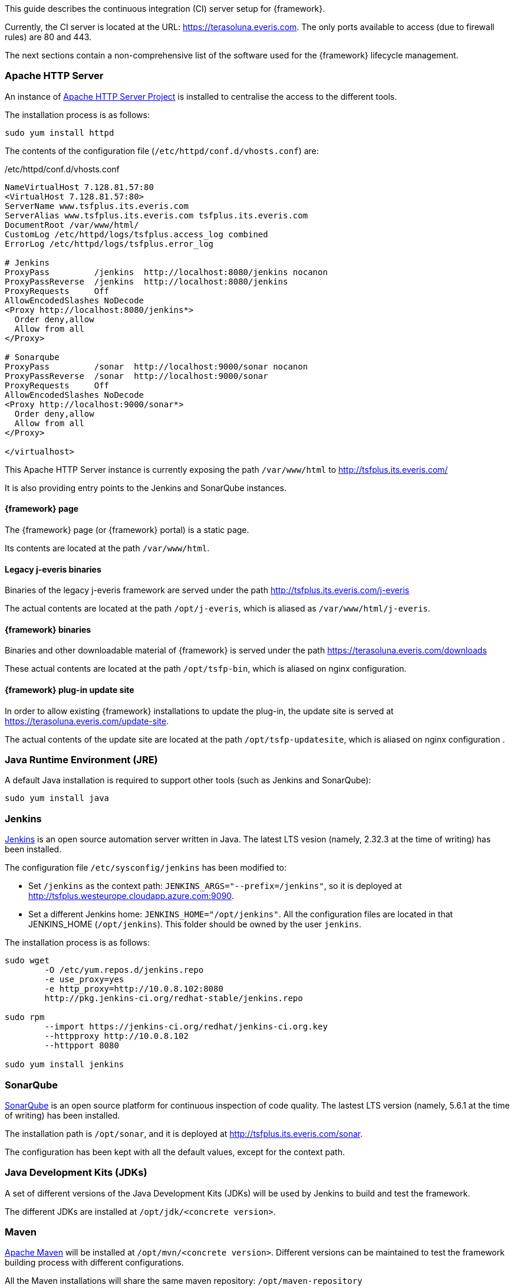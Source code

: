 
:fragment:

This guide describes the continuous integration (CI) server setup for {framework}.

Currently, the CI server is located at the URL: https://terasoluna.everis.com. The only ports available to access (due to firewall rules) are 80 and 443.

The next sections contain a non-comprehensive list of the software used for the {framework} lifecycle management.

=== Apache HTTP Server

An instance of https://httpd.apache.org/[Apache HTTP Server Project] is installed to centralise the access to the different tools.

The installation process is as follows:

[source,bash]
----
sudo yum install httpd
----

The contents of the configuration file (`/etc/httpd/conf.d/vhosts.conf`) are:

[source,vhosts]
./etc/httpd/conf.d/vhosts.conf
----
NameVirtualHost 7.128.81.57:80
<VirtualHost 7.128.81.57:80>
ServerName www.tsfplus.its.everis.com
ServerAlias www.tsfplus.its.everis.com tsfplus.its.everis.com
DocumentRoot /var/www/html/
CustomLog /etc/httpd/logs/tsfplus.access_log combined
ErrorLog /etc/httpd/logs/tsfplus.error_log

# Jenkins
ProxyPass         /jenkins  http://localhost:8080/jenkins nocanon
ProxyPassReverse  /jenkins  http://localhost:8080/jenkins
ProxyRequests     Off
AllowEncodedSlashes NoDecode
<Proxy http://localhost:8080/jenkins*>
  Order deny,allow
  Allow from all
</Proxy>

# Sonarqube
ProxyPass         /sonar  http://localhost:9000/sonar nocanon
ProxyPassReverse  /sonar  http://localhost:9000/sonar
ProxyRequests     Off
AllowEncodedSlashes NoDecode
<Proxy http://localhost:9000/sonar*>
  Order deny,allow
  Allow from all
</Proxy>

</virtualhost>
----

////
# Docker-UI (currently not working)
# Check https://portainer.readthedocs.io/en/stable/faq.html
ProxyPass         /portainer  http://localhost:9010 nocanon
ProxyPassReverse  /portainer  http://localhost:9010
ProxyRequests     Off
AllowEncodedSlashes NoDecode
<Proxy http://localhost:9010*>
  Order deny,allow
  Allow from all
</Proxy>
////

This Apache HTTP Server instance is currently exposing the path `/var/www/html` to http://tsfplus.its.everis.com/

It is also providing entry points to the Jenkins and SonarQube instances.

==== {framework} page

The {framework} page (or {framework} portal) is a static page.

Its contents are located at the path `/var/www/html`.

==== Legacy j-everis binaries

Binaries of the legacy j-everis framework are served under the path http://tsfplus.its.everis.com/j-everis

The actual contents are located at the path `/opt/j-everis`, which is aliased as `/var/www/html/j-everis`.

==== {framework} binaries

Binaries and other downloadable material of {framework} is served under the path https://terasoluna.everis.com/downloads

These actual contents are located at the path `/opt/tsfp-bin`, which is aliased on nginx configuration.

==== {framework} plug-in update site

In order to allow existing {framework} installations to update the plug-in, the update site is served at https://terasoluna.everis.com/update-site.

The actual contents of the update site are located at the path `/opt/tsfp-updatesite`, which is aliased on nginx configuration .

=== Java Runtime Environment (JRE)

A default Java installation is required to support other tools (such as Jenkins and SonarQube):

[source,bash]
----
sudo yum install java
----

=== Jenkins

https://jenkins.io/[Jenkins] is an open source automation server written in Java. The latest LTS vesion (namely, 2.32.3 at the time of writing) has been installed.

The configuration file `/etc/sysconfig/jenkins` has been modified to:

* Set `/jenkins` as the context path: `JENKINS_ARGS="--prefix=/jenkins"`, so it is deployed at http://tsfplus.westeurope.cloudapp.azure.com:9090.

* Set a different Jenkins home: `JENKINS_HOME="/opt/jenkins"`. All the configuration files are located in that JENKINS_HOME (`/opt/jenkins`). This folder should be owned by the user `jenkins`.

The installation process is as follows:

[source,bash]
----
sudo wget
	-O /etc/yum.repos.d/jenkins.repo
	-e use_proxy=yes
	-e http_proxy=http://10.0.8.102:8080
	http://pkg.jenkins-ci.org/redhat-stable/jenkins.repo

sudo rpm
	--import https://jenkins-ci.org/redhat/jenkins-ci.org.key
	--httpproxy http://10.0.8.102
	--httpport 8080

sudo yum install jenkins
----

=== SonarQube

https://www.sonarqube.org/[SonarQube] is an open source platform for continuous inspection of code quality. The lastest LTS version (namely, 5.6.1 at the time of writing) has been installed.

The installation path is `/opt/sonar`, and it is deployed at http://tsfplus.its.everis.com/sonar.

The configuration has been kept with all the default values, except for the context path.

=== Java Development Kits (JDKs)

A set of different versions of the Java Development Kits (JDKs) will be used by Jenkins to build and test the framework.

The different JDKs are installed at `/opt/jdk/<concrete version>`.

=== Maven

https://maven.apache.org/[Apache Maven] will be installed at `/opt/mvn/<concrete version>`. Different versions can be maintained to test the framework building process with different configurations.

All the Maven installations will share the same maven repository: `/opt/maven-repository`

=== Integration Test Servers

The different servers to be used in the integration test phase are located under the following paths:

* `/opt/jee-servers`: Java EE Application servers, such as Apache Tomcat or WildFly.

* `/opt/db-servers`: database servers, such as MySQL or PostgreSQL.

* `/opt/mq-servers`: Message Queue servers, such as RabbitMQ, ActiveMQ or Kafka.

////
## Docker

Currently installed but not in use. We are planning to install some application
such as Portainer to have a user interface to view the status of the containers and operate them.
////

=== Additional considerations

Please, note that the CI server requires to setup a proxy. At the moment, the current proxy is `http://10.0.8.102:8080` (as shown in the example commands of this chapter).

Start of some services could not be activated during boot process.

Please, verify the status and enable it if necessary using the following command:

[source,bash]
----
sudo systemctl enable jenkins.service
----
